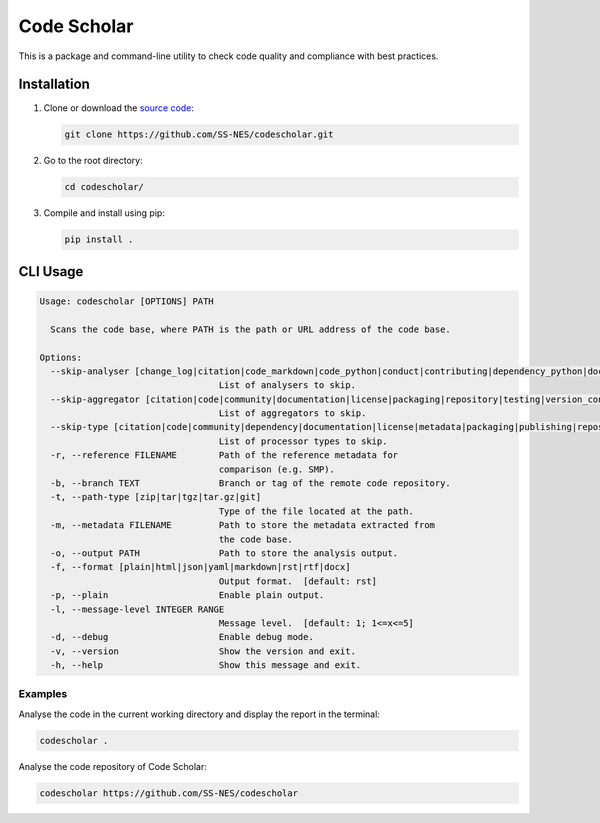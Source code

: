 Code Scholar
============

This is a package and command-line utility to check code quality and compliance
with best practices.


Installation
------------

1. Clone or download the `source code <https://github.com/SS-NES/codescholar>`_:

   .. code:: shell

      git clone https://github.com/SS-NES/codescholar.git

2. Go to the root directory:

   .. code:: shell

      cd codescholar/

3. Compile and install using pip:

   .. code:: shell

      pip install .


CLI Usage
---------

.. code:: console

   Usage: codescholar [OPTIONS] PATH

     Scans the code base, where PATH is the path or URL address of the code base.

   Options:
     --skip-analyser [change_log|citation|code_markdown|code_python|conduct|contributing|dependency_python|documentation|git|jupyter_notebook|license|notice|packaging_python|testing_python]
                                     List of analysers to skip.
     --skip-aggregator [citation|code|community|documentation|license|packaging|repository|testing|version_control|metadata]
                                     List of aggregators to skip.
     --skip-type [citation|code|community|dependency|documentation|license|metadata|packaging|publishing|repository|testing|version_control]
                                     List of processor types to skip.
     -r, --reference FILENAME        Path of the reference metadata for
                                     comparison (e.g. SMP).
     -b, --branch TEXT               Branch or tag of the remote code repository.
     -t, --path-type [zip|tar|tgz|tar.gz|git]
                                     Type of the file located at the path.
     -m, --metadata FILENAME         Path to store the metadata extracted from
                                     the code base.
     -o, --output PATH               Path to store the analysis output.
     -f, --format [plain|html|json|yaml|markdown|rst|rtf|docx]
                                     Output format.  [default: rst]
     -p, --plain                     Enable plain output.
     -l, --message-level INTEGER RANGE
                                     Message level.  [default: 1; 1<=x<=5]
     -d, --debug                     Enable debug mode.
     -v, --version                   Show the version and exit.
     -h, --help                      Show this message and exit.


Examples
~~~~~~~~

Analyse the code in the current working directory and display the report in
the terminal:

.. code:: console

   codescholar .


Analyse the code repository of Code Scholar:

.. code:: console

   codescholar https://github.com/SS-NES/codescholar
